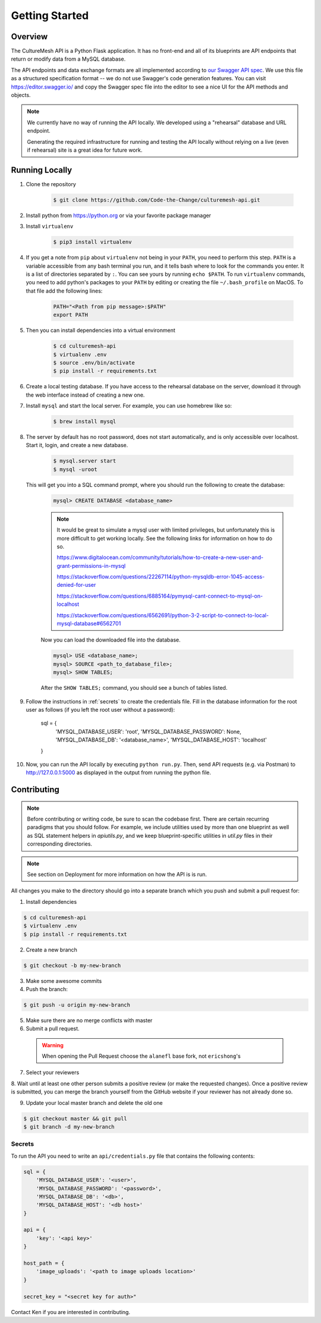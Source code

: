 =====================
Getting Started
=====================

.. _getting-started:

Overview
--------

The CultureMesh API is a Python Flask application.  It has no front-end and
all of its blueprints are API endpoints that return or modify
data from a MySQL database.

The API endpoints and data exchange formats are all implemented according to
`our Swagger API spec <https://codethechange.stanford.edu/>`_. We use
this file as a structured specification format -- we do not use Swagger's
code generation features.  You can visit https://editor.swagger.io/
and copy the Swagger spec file into the editor to see a nice UI for the
API methods and objects.


.. note:: We currently have no way of running the API locally.  We developed using a
  "rehearsal" database and URL endpoint.

  Generating the required infrastructure for running and testing the API locally
  without relying on a live (even if rehearsal) site is a
  great idea for future work.

Running Locally
---------------

#. Clone the repository

    .. code-block:: console

        $ git clone https://github.com/Code-the-Change/culturemesh-api.git

#. Install python from https://python.org or via your favorite package manager

#. Install ``virtualenv``

    .. code-block:: console

      $ pip3 install virtualenv

#. If you get a note from ``pip`` about ``virtualenv`` not being in your
   ``PATH``, you need to perform this step. ``PATH`` is a variable accessible
   from any bash terminal you run, and it tells bash where to look for the
   commands you enter. It is a list of directories separated by ``:``. You can
   see yours by running ``echo $PATH``. To run ``virtualenv`` commands, you need
   to add python's packages to your ``PATH`` by editing or creating the file
   ``~/.bash_profile`` on MacOS. To that file add the following lines:

    .. code-block:: console

      PATH="<Path from pip message>:$PATH"
      export PATH

#. Then you can install dependencies into a virtual environment

    .. code-block:: console

      $ cd culturemesh-api
      $ virtualenv .env
      $ source .env/bin/activate
      $ pip install -r requirements.txt

#. Create a local testing database. If you have access to the rehearsal database
   on the server, download it through the web interface instead of creating a
   new one.

#. Install ``mysql`` and start the local server. For example, you can use
   homebrew like so:

    .. code-block:: console

        $ brew install mysql

#. The server by default has no root password, does not start automatically, and
   is only accessible over localhost. Start it, login, and create a new
   database.

    .. code-block:: console

        $ mysql.server start
        $ mysql -uroot

   This will get you into a SQL command prompt, where you should run the
   following to create the database:

    .. code-block:: mysql

        mysql> CREATE DATABASE <database_name>

    .. note:: It would be great to simulate a mysql user with limited privileges,
        but unfortunately this is more difficult to get working locally. See the
        following links for information on how to do so.

        https://www.digitalocean.com/community/tutorials/how-to-create-a-new-user-and-grant-permissions-in-mysql

        https://stackoverflow.com/questions/22267114/python-mysqldb-error-1045-access-denied-for-user

        https://stackoverflow.com/questions/6885164/pymysql-cant-connect-to-mysql-on-localhost

        https://stackoverflow.com/questions/6562691/python-3-2-script-to-connect-to-local-mysql-database#6562701

    Now you can load the downloaded file into the database.

    .. code-block:: mysql

        mysql> USE <database_name>;
        mysql> SOURCE <path_to_database_file>;
        mysql> SHOW TABLES;

    After the ``SHOW TABLES;`` command, you should see a bunch of tables listed.

#. Follow the instructions in :ref:`secrets` to create the credentials file.
   Fill in the database information for the root user as follows (if you left
   the root user without a password):

    .. code-block:: python

    sql = {
      'MYSQL_DATABASE_USER': 'root',
      'MYSQL_DATABASE_PASSWORD': None,
      'MYSQL_DATABASE_DB': '<database_name>',
      'MYSQL_DATABASE_HOST': 'localhost'
    }

#. Now, you can run the API locally by executing ``python run.py``. Then,
   send API requests (e.g. via Postman) to http://127.0.0.1:5000 as displayed
   in the output from running the python file.

Contributing
------------

.. note:: Before contributing or writing code, be sure to scan the codebase
   first.  There are certain recurring paradigms that you should follow. For
   example, we include utilities used by more than one blueprint as well
   as SQL statement helpers in `apiutils.py`, and we keep blueprint-specific
   utilities in `util.py` files in their corresponding directories.

.. note:: See section on Deployment for more information on how the API is
   is run.

All changes you make to the directory should go into a separate branch
which you push and submit a pull request for:

1. Install dependencies

.. code-block:: console

  $ cd culturemesh-api
  $ virtualenv .env
  $ pip install -r requirements.txt

2. Create a new branch

.. code-block:: console

  $ git checkout -b my-new-branch

3. Make some awesome commits

4. Push the branch:

.. code-block:: console

  $ git push -u origin my-new-branch

5. Make sure there are no merge conflicts with master
6. Submit a pull request.

  .. warning:: When opening the Pull Request choose the ``alanefl``
    base fork, not ``ericshong``'s

7. Select your reviewers

8. Wait until at least one other person submits a positive review
(or make the requested changes).  Once a positive review is submitted,
you can merge the branch yourself from the GitHub website if your reviewer
has not already done so.

9. Update your local master branch and delete the old one

.. code-block:: console

  $ git checkout master && git pull
  $ git branch -d my-new-branch

.. _secrets:

Secrets
=======

To run the API you need to write an ``api/credentials.py`` file that contains the
following contents:

.. code-block:: python

  sql = {
      'MYSQL_DATABASE_USER': '<user>',
      'MYSQL_DATABASE_PASSWORD': '<password>',
      'MYSQL_DATABASE_DB': '<db>',
      'MYSQL_DATABASE_HOST': '<db host>'
  }

  api = {
      'key': '<api key>'
  }

  host_path = {
      'image_uploads': '<path to image uploads location>'
  }

  secret_key = "<secret key for auth>"

Contact Ken if you are interested in contributing.

